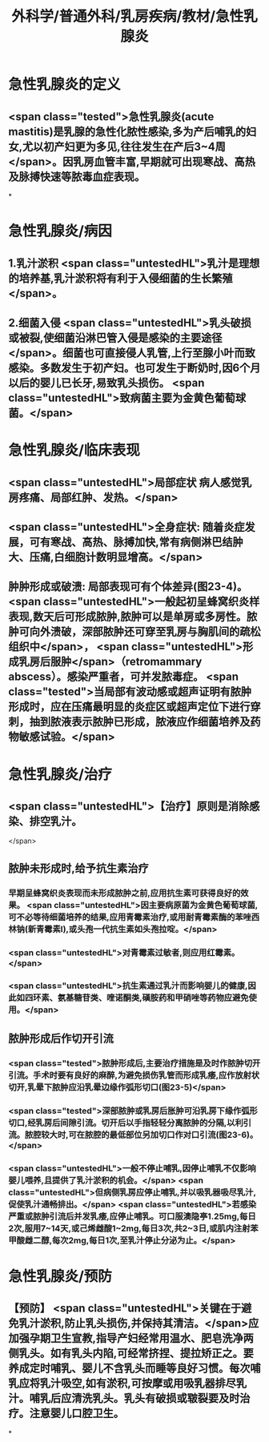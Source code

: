 #+title: 外科学/普通外科/乳房疾病/教材/急性乳腺炎
#+deck: 外科学::普通外科::乳房疾病::教材::急性乳腺炎

* 急性乳腺炎的定义 
:PROPERTIES:
:id: 625178b1-e4ee-4168-8bd5-0658c7fd085b
:END:
** <span class="tested">急性乳腺炎(acute mastitis)是乳腺的急性化脓性感染,多为产后哺乳的妇女,尤以初产妇更为多见,往往发生在产后3~4周</span>。因乳房血管丰富,早期就可出现寒战、高热及脉搏快速等脓毒血症表现。
*
* 急性乳腺炎/病因 
:PROPERTIES:
:id: 625178f0-98ea-448f-9d7e-5e691c7e8e4e
:END:
** 1.乳汁淤积  <span class="untestedHL">乳汁是理想的培养基,乳汁淤积将有利于入侵细菌的生长繁殖</span>。
** 2.细菌入侵  <span class="untestedHL">乳头破损或被裂,使细菌沿淋巴管入侵是感染的主要途径</span>。细菌也可直接侵人乳管,上行至腺小叶而致感染。多数发生于初产妇。也可发生于断奶时,因6个月以后的婴儿已长牙,易致乳头损伤。 <span class="untestedHL">致病菌主要为金黄色葡萄球菌。</span>
* 急性乳腺炎/临床表现 
:PROPERTIES:
:id: 62517974-bf0d-42cf-b485-1e4170b412ff
:END:
** <span class="untestedHL">局部症状 病人感觉乳房疼痛、局部红肿、发热。</span>
** <span class="untestedHL">全身症状: 随着炎症发展，可有寒战、高热、脉搏加快,常有病侧淋巴结肿大、压痛,白细胞计数明显增高。</span>
** 肿肿形成或破溃: 局部表现可有个体差异(图23-4)。 <span class="untestedHL">一般起初呈蜂窝织炎样表现,数天后可形成脓肿,脓肿可以是单房或多房性。脓肿可向外溃破，深部脓肿还可穿至乳房与胸肌间的疏松组织中</span>， <span class="untestedHL">形成乳房后服肿</span>（retromammary abscess）。感染严重者，可并发脓毒症。 <span class="tested">当局部有波动感或超声证明有脓肿形成时，应在压痛最明显的炎症区或超声定位下进行穿刺，抽到脓液表示脓肿已形成，脓液应作细菌培养及药物敏感试验。</span>
* 急性乳腺炎/治疗 
:PROPERTIES:
:id: 62517a84-388f-4b95-a15a-644353f2bcc0
:END:
** <span class="untestedHL">【治疗】原则是消除感染、排空乳汁。
</span>
** 脓肿未形成时,给予抗生素治疗
*** 早期呈蜂窝织炎表现而未形成脓肿之前,应用抗生素可获得良好的效果。 <span class="untestedHL">因主要病原菌为金黄色葡萄球菌,可不必等待细菌培养的结果,应用青霉素治疗,或用耐青霉素酶的苯唑西林钠(新青霉素I),或头孢一代抗生素如头孢拉啶。</span>
*** <span class="untestedHL">对青霉素过敏者,则应用红霉素。</span>
*** <span class="untestedHL">抗生素通过乳汁而影响婴儿的健康,因此如四环素、氨基糖苷类、喹诺酮类,磺胺药和甲硝唑等药物应避免使用。</span>
** 脓肿形成后作切开引流
*** <span class="tested">脓肿形成后,主要治疗措施是及时作脓肿切开引流。手术时要有良好的麻醉,为避免损伤乳管而形成乳痿,应作放射状切开,乳晕下脓肿应沿乳晕边缘作弧形切口(图23-5)</span>
*** <span class="tested">深部脓肿或乳房后胀肿可沿乳房下缘作弧形切口,经乳房后间隙引流。切开后以手指轻轻分离脓肿的分隔,以利引流。脓腔较大时,可在脓腔的最低部位另加切口作对口引流(图23-6)。</span>
*** <span class="untestedHL">一般不停止哺乳,因停止哺乳不仅影响婴儿喂养,且提供了乳汁淤积的机会。</span> <span class="untestedHL">但病侧乳房应停止哺乳,并以吸乳器吸尽乳汁,促使乳汁通畅排出。</span> <span class="untestedHL">若感染严重或脓肿引流后并发乳痿,应停止哺乳。可口服澳隐亭1.25mg,每日2次,服用7~14天,或己烯雌酸1~2mg,每日3次,共2~3日,或肌内注射苯甲酸雌二醇,每次2mg,每日1次,至乳汁停止分泌为止。</span>
* 急性乳腺炎/预防
** 【预防】 <span class="untestedHL">关键在于避免乳汁淤积,防止乳头损伤,并保持其清洁。</span>应加强孕期卫生宣教,指导产妇经常用温水、肥皂洗净两侧乳头。如有乳头内陷,可经常挤捏、提拉矫正之。要养成定时哺乳、婴儿不含乳头而睡等良好习惯。每次哺乳应将乳汁吸空,如有淤积,可按摩或用吸乳器排尽乳汁。哺乳后应清洗乳头。乳头有破损或皲裂要及时治疗。注意婴儿口腔卫生。
*